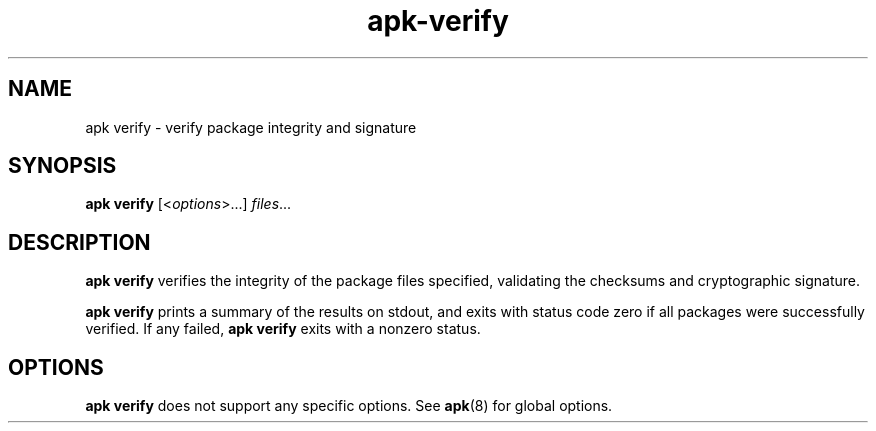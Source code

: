.\" Generated by scdoc 1.11.1
.\" Complete documentation for this program is not available as a GNU info page
.ie \n(.g .ds Aq \(aq
.el       .ds Aq '
.nh
.ad l
.\" Begin generated content:
.TH "apk-verify" "8" "2021-08-03"
.P
.SH NAME
.P
apk verify - verify package integrity and signature
.P
.SH SYNOPSIS
.P
\fBapk verify\fR [<\fIoptions\fR>.\&.\&.\&] \fIfiles\fR.\&.\&.\&
.P
.SH DESCRIPTION
.P
\fBapk verify\fR verifies the integrity of the package files specified, validating
the checksums and cryptographic signature.\&
.P
\fBapk verify\fR prints a summary of the results on stdout, and exits with status
code zero if all packages were successfully verified.\& If any failed, \fBapk
verify\fR exits with a nonzero status.\&
.P
.SH OPTIONS
.P
\fBapk verify\fR does not support any specific options.\& See \fBapk\fR(8) for global
options.\&
